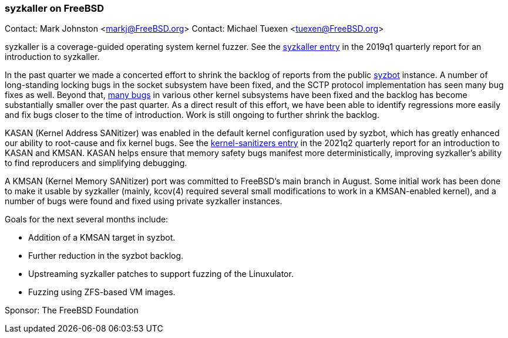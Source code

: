 === syzkaller on FreeBSD

Contact: Mark Johnston <markj@FreeBSD.org>
Contact: Michael Tuexen <tuexen@FreeBSD.org>

syzkaller is a coverage-guided operating system kernel fuzzer.
See the link:https://www.freebsd.org/status/report-2019-01-2019-03.html#Fuzzing-FreeBSD-with-syzkaller[syzkaller entry] in the 2019q1 quarterly report for an introduction to syzkaller.

In the past quarter we made a concerted effort to shrink the backlog of reports from the public link:https://syzkaller.appspot.com/freebsd[syzbot] instance.
A number of long-standing locking bugs in the socket subsystem have been fixed, and the SCTP protocol implementation has seen many bug fixes as well.
Beyond that, link:https://github.com/freebsd/freebsd-src/search?o=desc&q=syzbot+OR+syzkaller&s=committer-date&type=commits[many bugs] in various other kernel subsystems have been fixed and the backlog has become substantially smaller over the past quarter.
As a direct result of this effort, we have been able to identify regressions more easily and fix bugs closer to the time of introduction.
Work is still ongoing to further shrink the backlog.

KASAN (Kernel Address SANitizer) was enabled in the default kernel configuration used by syzbot, which has greatly enhanced our ability to root-cause and fix kernel bugs.
See the link:https://www.freebsd.org/status/report-2021-04-2021-06/#_kernel_sanitizers[kernel-sanitizers entry] in the 2021q2 quarterly report for an introduction to KASAN and KMSAN.
KASAN helps ensure that memory safety bugs manifest more deterministically, improving syzkaller's ability to find reproducers and simplifying debugging.

A KMSAN (Kernel Memory SANitizer) port was committed to FreeBSD's main branch in August.
Some initial work has been done to make it usable by syzkaller (mainly, kcov(4) required several small modifications to work in a KMSAN-enabled kernel), and a number of bugs were found and fixed using private syzkaller instances.

Goals for the next several months include:

* Addition of a KMSAN target in syzbot.
* Further reduction in the syzbot backlog.
* Upstreaming syzkaller patches to support fuzzing of the Linuxulator.
* Fuzzing using ZFS-based VM images.

Sponsor: The FreeBSD Foundation
